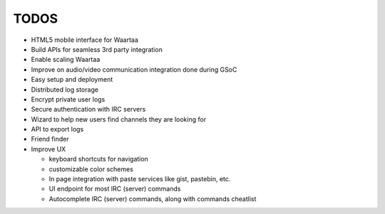 TODOS
=====

- HTML5 mobile interface for Waartaa
- Build APIs for seamless 3rd party integration
- Enable scaling Waartaa
- Improve on audio/video communication integration done during GSoC
- Easy setup and deployment
- Distributed log storage
- Encrypt private user logs
- Secure authentication with IRC servers
- Wizard to help new users find channels they are looking for
- API to export logs
- Friend finder
- Improve UX

  - keyboard shortcuts for navigation
  - customizable color schemes
  - In page integration with paste services like gist, pastebin, etc.
  - UI endpoint for most IRC (server) commands
  - Autocomplete IRC (server) commands, along with commands cheatlist

